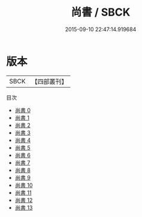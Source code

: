 #+TITLE: 尚書 / SBCK

#+DATE: 2015-09-10 22:47:14.919684
* 版本
 |      SBCK|【四部叢刊】  |
目次
 - [[file:KR1b0002_000.txt][尚書 0]]
 - [[file:KR1b0002_001.txt][尚書 1]]
 - [[file:KR1b0002_002.txt][尚書 2]]
 - [[file:KR1b0002_003.txt][尚書 3]]
 - [[file:KR1b0002_004.txt][尚書 4]]
 - [[file:KR1b0002_005.txt][尚書 5]]
 - [[file:KR1b0002_006.txt][尚書 6]]
 - [[file:KR1b0002_007.txt][尚書 7]]
 - [[file:KR1b0002_008.txt][尚書 8]]
 - [[file:KR1b0002_009.txt][尚書 9]]
 - [[file:KR1b0002_010.txt][尚書 10]]
 - [[file:KR1b0002_011.txt][尚書 11]]
 - [[file:KR1b0002_012.txt][尚書 12]]
 - [[file:KR1b0002_013.txt][尚書 13]]
